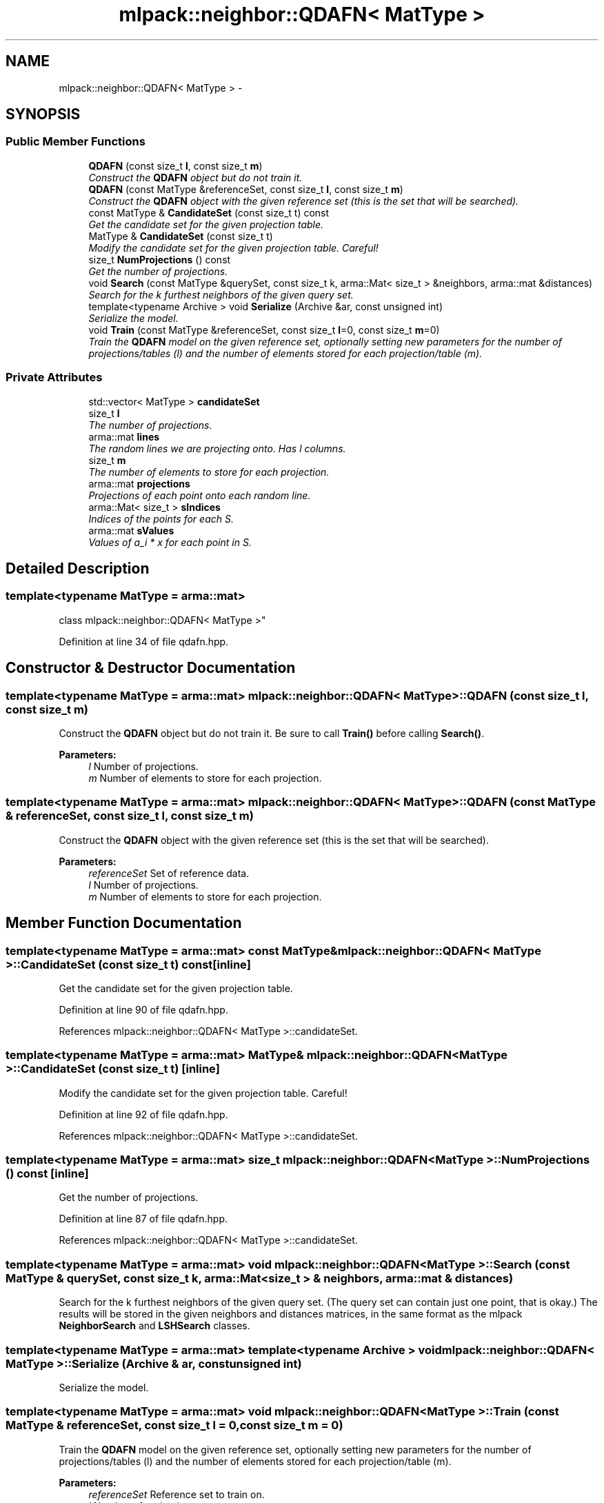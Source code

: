 .TH "mlpack::neighbor::QDAFN< MatType >" 3 "Sat Mar 25 2017" "Version master" "mlpack" \" -*- nroff -*-
.ad l
.nh
.SH NAME
mlpack::neighbor::QDAFN< MatType > \- 
.SH SYNOPSIS
.br
.PP
.SS "Public Member Functions"

.in +1c
.ti -1c
.RI "\fBQDAFN\fP (const size_t \fBl\fP, const size_t \fBm\fP)"
.br
.RI "\fIConstruct the \fBQDAFN\fP object but do not train it\&. \fP"
.ti -1c
.RI "\fBQDAFN\fP (const MatType &referenceSet, const size_t \fBl\fP, const size_t \fBm\fP)"
.br
.RI "\fIConstruct the \fBQDAFN\fP object with the given reference set (this is the set that will be searched)\&. \fP"
.ti -1c
.RI "const MatType & \fBCandidateSet\fP (const size_t t) const "
.br
.RI "\fIGet the candidate set for the given projection table\&. \fP"
.ti -1c
.RI "MatType & \fBCandidateSet\fP (const size_t t)"
.br
.RI "\fIModify the candidate set for the given projection table\&. Careful! \fP"
.ti -1c
.RI "size_t \fBNumProjections\fP () const "
.br
.RI "\fIGet the number of projections\&. \fP"
.ti -1c
.RI "void \fBSearch\fP (const MatType &querySet, const size_t k, arma::Mat< size_t > &neighbors, arma::mat &distances)"
.br
.RI "\fISearch for the k furthest neighbors of the given query set\&. \fP"
.ti -1c
.RI "template<typename Archive > void \fBSerialize\fP (Archive &ar, const unsigned int)"
.br
.RI "\fISerialize the model\&. \fP"
.ti -1c
.RI "void \fBTrain\fP (const MatType &referenceSet, const size_t \fBl\fP=0, const size_t \fBm\fP=0)"
.br
.RI "\fITrain the \fBQDAFN\fP model on the given reference set, optionally setting new parameters for the number of projections/tables (l) and the number of elements stored for each projection/table (m)\&. \fP"
.in -1c
.SS "Private Attributes"

.in +1c
.ti -1c
.RI "std::vector< MatType > \fBcandidateSet\fP"
.br
.ti -1c
.RI "size_t \fBl\fP"
.br
.RI "\fIThe number of projections\&. \fP"
.ti -1c
.RI "arma::mat \fBlines\fP"
.br
.RI "\fIThe random lines we are projecting onto\&. Has l columns\&. \fP"
.ti -1c
.RI "size_t \fBm\fP"
.br
.RI "\fIThe number of elements to store for each projection\&. \fP"
.ti -1c
.RI "arma::mat \fBprojections\fP"
.br
.RI "\fIProjections of each point onto each random line\&. \fP"
.ti -1c
.RI "arma::Mat< size_t > \fBsIndices\fP"
.br
.RI "\fIIndices of the points for each S\&. \fP"
.ti -1c
.RI "arma::mat \fBsValues\fP"
.br
.RI "\fIValues of a_i * x for each point in S\&. \fP"
.in -1c
.SH "Detailed Description"
.PP 

.SS "template<typename MatType = arma::mat>
.br
class mlpack::neighbor::QDAFN< MatType >"

.PP
Definition at line 34 of file qdafn\&.hpp\&.
.SH "Constructor & Destructor Documentation"
.PP 
.SS "template<typename MatType = arma::mat> \fBmlpack::neighbor::QDAFN\fP< MatType >::\fBQDAFN\fP (const size_t l, const size_t m)"

.PP
Construct the \fBQDAFN\fP object but do not train it\&. Be sure to call \fBTrain()\fP before calling \fBSearch()\fP\&.
.PP
\fBParameters:\fP
.RS 4
\fIl\fP Number of projections\&. 
.br
\fIm\fP Number of elements to store for each projection\&. 
.RE
.PP

.SS "template<typename MatType = arma::mat> \fBmlpack::neighbor::QDAFN\fP< MatType >::\fBQDAFN\fP (const MatType & referenceSet, const size_t l, const size_t m)"

.PP
Construct the \fBQDAFN\fP object with the given reference set (this is the set that will be searched)\&. 
.PP
\fBParameters:\fP
.RS 4
\fIreferenceSet\fP Set of reference data\&. 
.br
\fIl\fP Number of projections\&. 
.br
\fIm\fP Number of elements to store for each projection\&. 
.RE
.PP

.SH "Member Function Documentation"
.PP 
.SS "template<typename MatType = arma::mat> const MatType& \fBmlpack::neighbor::QDAFN\fP< MatType >::CandidateSet (const size_t t) const\fC [inline]\fP"

.PP
Get the candidate set for the given projection table\&. 
.PP
Definition at line 90 of file qdafn\&.hpp\&.
.PP
References mlpack::neighbor::QDAFN< MatType >::candidateSet\&.
.SS "template<typename MatType = arma::mat> MatType& \fBmlpack::neighbor::QDAFN\fP< MatType >::CandidateSet (const size_t t)\fC [inline]\fP"

.PP
Modify the candidate set for the given projection table\&. Careful! 
.PP
Definition at line 92 of file qdafn\&.hpp\&.
.PP
References mlpack::neighbor::QDAFN< MatType >::candidateSet\&.
.SS "template<typename MatType = arma::mat> size_t \fBmlpack::neighbor::QDAFN\fP< MatType >::NumProjections () const\fC [inline]\fP"

.PP
Get the number of projections\&. 
.PP
Definition at line 87 of file qdafn\&.hpp\&.
.PP
References mlpack::neighbor::QDAFN< MatType >::candidateSet\&.
.SS "template<typename MatType = arma::mat> void \fBmlpack::neighbor::QDAFN\fP< MatType >::Search (const MatType & querySet, const size_t k, arma::Mat< size_t > & neighbors, arma::mat & distances)"

.PP
Search for the k furthest neighbors of the given query set\&. (The query set can contain just one point, that is okay\&.) The results will be stored in the given neighbors and distances matrices, in the same format as the mlpack \fBNeighborSearch\fP and \fBLSHSearch\fP classes\&. 
.SS "template<typename MatType = arma::mat> template<typename Archive > void \fBmlpack::neighbor::QDAFN\fP< MatType >::Serialize (Archive & ar, const unsigned int)"

.PP
Serialize the model\&. 
.SS "template<typename MatType = arma::mat> void \fBmlpack::neighbor::QDAFN\fP< MatType >::Train (const MatType & referenceSet, const size_t l = \fC0\fP, const size_t m = \fC0\fP)"

.PP
Train the \fBQDAFN\fP model on the given reference set, optionally setting new parameters for the number of projections/tables (l) and the number of elements stored for each projection/table (m)\&. 
.PP
\fBParameters:\fP
.RS 4
\fIreferenceSet\fP Reference set to train on\&. 
.br
\fIl\fP Number of projections\&. 
.br
\fIm\fP Number of elements to store for each projection\&. 
.RE
.PP

.SH "Member Data Documentation"
.PP 
.SS "template<typename MatType = arma::mat> std::vector<MatType> \fBmlpack::neighbor::QDAFN\fP< MatType >::candidateSet\fC [private]\fP"

.PP
Definition at line 110 of file qdafn\&.hpp\&.
.PP
Referenced by mlpack::neighbor::QDAFN< MatType >::CandidateSet(), and mlpack::neighbor::QDAFN< MatType >::NumProjections()\&.
.SS "template<typename MatType = arma::mat> size_t \fBmlpack::neighbor::QDAFN\fP< MatType >::l\fC [private]\fP"

.PP
The number of projections\&. 
.PP
Definition at line 96 of file qdafn\&.hpp\&.
.SS "template<typename MatType = arma::mat> arma::mat \fBmlpack::neighbor::QDAFN\fP< MatType >::lines\fC [private]\fP"

.PP
The random lines we are projecting onto\&. Has l columns\&. 
.PP
Definition at line 100 of file qdafn\&.hpp\&.
.SS "template<typename MatType = arma::mat> size_t \fBmlpack::neighbor::QDAFN\fP< MatType >::m\fC [private]\fP"

.PP
The number of elements to store for each projection\&. 
.PP
Definition at line 98 of file qdafn\&.hpp\&.
.SS "template<typename MatType = arma::mat> arma::mat \fBmlpack::neighbor::QDAFN\fP< MatType >::projections\fC [private]\fP"

.PP
Projections of each point onto each random line\&. 
.PP
Definition at line 102 of file qdafn\&.hpp\&.
.SS "template<typename MatType = arma::mat> arma::Mat<size_t> \fBmlpack::neighbor::QDAFN\fP< MatType >::sIndices\fC [private]\fP"

.PP
Indices of the points for each S\&. 
.PP
Definition at line 105 of file qdafn\&.hpp\&.
.SS "template<typename MatType = arma::mat> arma::mat \fBmlpack::neighbor::QDAFN\fP< MatType >::sValues\fC [private]\fP"

.PP
Values of a_i * x for each point in S\&. 
.PP
Definition at line 107 of file qdafn\&.hpp\&.

.SH "Author"
.PP 
Generated automatically by Doxygen for mlpack from the source code\&.
